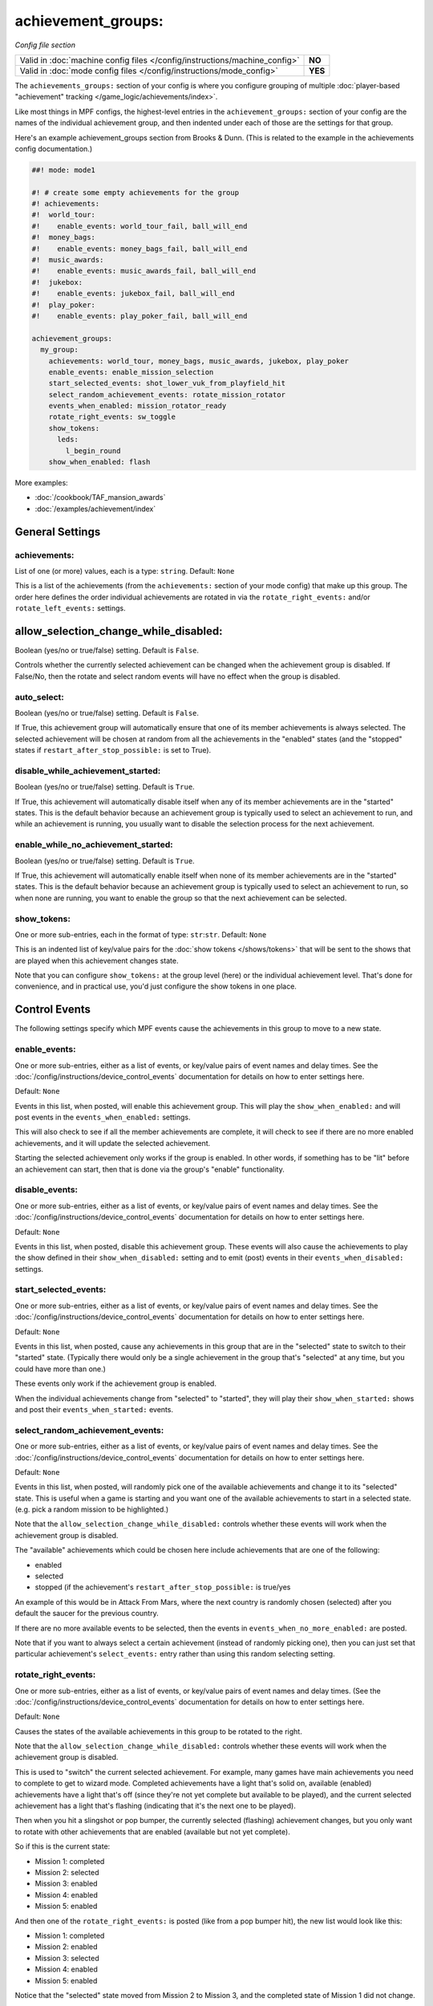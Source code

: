 achievement_groups:
===================

*Config file section*

+----------------------------------------------------------------------------+---------+
| Valid in :doc:`machine config files </config/instructions/machine_config>` | **NO**  |
+----------------------------------------------------------------------------+---------+
| Valid in :doc:`mode config files </config/instructions/mode_config>`       | **YES** |
+----------------------------------------------------------------------------+---------+

The ``achievements_groups:`` section of your config is where you configure
grouping of multiple
:doc:`player-based "achievement" tracking </game_logic/achievements/index>`.

Like most things in MPF configs, the highest-level entries in the
``achievement_groups:`` section of your config are the names of the individual
achievement group, and then indented under each of those are the settings for
that group.

Here's an example achievement_groups section from Brooks & Dunn. (This is
related to the example in the achievements config documentation.)

.. code-block:: mpf-config

    ##! mode: mode1

    #! # create some empty achievements for the group
    #! achievements:
    #!  world_tour:
    #!    enable_events: world_tour_fail, ball_will_end
    #!  money_bags:
    #!    enable_events: money_bags_fail, ball_will_end
    #!  music_awards:
    #!    enable_events: music_awards_fail, ball_will_end
    #!  jukebox:
    #!    enable_events: jukebox_fail, ball_will_end
    #!  play_poker:
    #!    enable_events: play_poker_fail, ball_will_end

    achievement_groups:
      my_group:
        achievements: world_tour, money_bags, music_awards, jukebox, play_poker
        enable_events: enable_mission_selection
        start_selected_events: shot_lower_vuk_from_playfield_hit
        select_random_achievement_events: rotate_mission_rotator
        events_when_enabled: mission_rotator_ready
        rotate_right_events: sw_toggle
        show_tokens:
          leds:
            l_begin_round
        show_when_enabled: flash

More examples:

* :doc:`/cookbook/TAF_mansion_awards`
* :doc:`/examples/achievement/index`

General Settings
----------------

achievements:
~~~~~~~~~~~~~
List of one (or more) values, each is a type: ``string``. Default: ``None``

This is a list of the achievements (from the ``achievements:`` section of your
mode config) that make up this group. The order here defines the order
individual achievements are rotated in via the ``rotate_right_events:`` and/or
``rotate_left_events:`` settings.

allow_selection_change_while_disabled:
--------------------------------------

Boolean (yes/no or true/false) setting. Default is ``False``.

Controls whether the currently selected achievement can be changed when the
achievement group is disabled. If False/No, then the rotate and select
random events will have no effect when the group is disabled.

auto_select:
~~~~~~~~~~~~

Boolean (yes/no or true/false) setting. Default is ``False``.

If True, this achievement group will automatically ensure that one of its member
achievements is always selected. The selected achievement will be chosen at random
from all the achievements in the "enabled" states (and the "stopped" states if
``restart_after_stop_possible:`` is set to True).

disable_while_achievement_started:
~~~~~~~~~~~~~~~~~~~~~~~~~~~~~~~~~~

Boolean (yes/no or true/false) setting. Default is ``True``.

If True, this achievement will automatically disable itself when any of its
member achievements are in the "started" states. This is the default behavior
because an achievement group is typically used to select an achievement to run,
and while an achievement is running, you usually want to disable the selection
process for the next achievement.

enable_while_no_achievement_started:
~~~~~~~~~~~~~~~~~~~~~~~~~~~~~~~~~~~~

Boolean (yes/no or true/false) setting. Default is ``True``.

If True, this achievement will automatically enable itself when none of its
member achievements are in the "started" states. This is the default behavior
because an achievement group is typically used to select an achievement to run,
so when none are running, you want to enable the group so that the next
achievement can be selected.

show_tokens:
~~~~~~~~~~~~
One or more sub-entries, each in the format of type: ``str``:``str``. Default: ``None``

This is an indented list of key/value pairs for the
:doc:`show tokens </shows/tokens>` that will be sent to the shows that are
played when this achievement changes state.

Note that you can configure ``show_tokens:`` at the group level (here) or the
individual achievement level. That's done for convenience, and in practical use,
you'd just configure the show tokens in one place.

Control Events
--------------

The following settings specify which MPF events cause the achievements in
this group to move to a new state.

enable_events:
~~~~~~~~~~~~~~
One or more sub-entries, either as a list of events, or key/value pairs of
event names and delay times. See the
:doc:`/config/instructions/device_control_events` documentation for details
on how to enter settings here.

Default: ``None``

Events in this list, when posted, will enable this achievement group. This
will play the ``show_when_enabled:`` and will post events in the
``events_when_enabled:`` settings.

This will also check to see if all the member achievements are complete,
it will check to see if there are no more enabled achievements, and it will
update the selected achievement.

Starting the selected achievement only works if the group is enabled. In
other words, if something has to be "lit" before an achievement can start,
then that is done via the group's "enable" functionality.

disable_events:
~~~~~~~~~~~~~~~
One or more sub-entries, either as a list of events, or key/value pairs of
event names and delay times. See the
:doc:`/config/instructions/device_control_events` documentation for details
on how to enter settings here.

Default: ``None``

Events in this list, when posted, disable this achievement group.
These events will also cause the
achievements to play the show defined in their ``show_when_disabled:`` setting
and to emit (post) events in their ``events_when_disabled:`` settings.

start_selected_events:
~~~~~~~~~~~~~~~~~~~~~~
One or more sub-entries, either as a list of events, or key/value pairs of
event names and delay times. See the
:doc:`/config/instructions/device_control_events` documentation for details
on how to enter settings here.

Default: ``None``

Events in this list, when posted, cause any achievements in this group that are
in the "selected" state to switch to their "started" state. (Typically there
would only be a single achievement in the group that's "selected" at any time,
but you could have more than one.)

These events only work if the achievement group is enabled.

When the individual achievements change from "selected" to "started", they will
play their ``show_when_started:`` shows and post their
``events_when_started:`` events.


select_random_achievement_events:
~~~~~~~~~~~~~~~~~~~~~~~~~~~~~~~~~
One or more sub-entries, either as a list of events, or key/value pairs of
event names and delay times. See the
:doc:`/config/instructions/device_control_events` documentation for details
on how to enter settings here.

Default: ``None``

Events in this list, when posted, will randomly pick one of the available
achievements and change it to its "selected" state. This is useful when a game
is starting and you want one of the available achievements to start in a selected
state. (e.g. pick a random mission to be highlighted.)

Note that the ``allow_selection_change_while_disabled:`` controls whether
these events will work when the achievement group is disabled.

The "available" achievements which could be chosen here include achievements
that are one of the following:

* enabled
* selected
* stopped (if the achievement's ``restart_after_stop_possible:`` is true/yes

An example of this would be in Attack From Mars, where the next country is
randomly chosen (selected) after you default the saucer for the previous
country.

If there are no more available events to be selected, then the events in
``events_when_no_more_enabled:`` are posted.

Note that if you want to always select a certain achievement (instead of
randomly picking one), then you can just set that particular achievement's
``select_events:`` entry rather than using this random selecting setting.

rotate_right_events:
~~~~~~~~~~~~~~~~~~~~
One or more sub-entries, either as a list of events, or key/value pairs of
event names and delay times. (See the
:doc:`/config/instructions/device_control_events` documentation for details
on how to enter settings here.

Default: ``None``

Causes the states of the available achievements in this group to be rotated
to the right.

Note that the ``allow_selection_change_while_disabled:`` controls whether
these events will work when the achievement group is disabled.

This is used to "switch" the current selected achievement. For example, many
games have main achievements you need to complete to get to wizard mode.
Completed achievements have a light that's solid on, available (enabled)
achievements have a light that's off (since they're not yet complete but
available to be played), and the current selected achievement has a light that's
flashing (indicating that it's the next one to be played).

Then when you hit a slingshot or pop bumper, the currently selected (flashing)
achievement changes, but you only want to rotate with other achievements that
are enabled (available but not yet complete).

So if this is the current state:

* Mission 1: completed
* Mission 2: selected
* Mission 3: enabled
* Mission 4: enabled
* Mission 5: enabled

And then one of the ``rotate_right_events:`` is posted (like from a pop bumper
hit), the new list would look like this:

* Mission 1: completed
* Mission 2: enabled
* Mission 3: selected
* Mission 4: enabled
* Mission 5: enabled

Notice that the "selected" state moved from Mission 2 to Mission 3, and the
completed state of Mission 1 did not change.

Even though these are called "rotate" events, what really happens is that when
this rotation occurs, the previously selected achievement changes from
"selected" to "enabled", and the newly selected achievement changes from
"enabled" to "selected". Both achievements will stop their current shows and
play the shows associated with their new states, and both will post the events
associted with their new states.

Note that if you want to select a random achievement instead of the next one
on the list, you can use a ``select_random_achievement_events:`` event instead.

rotate_left_events:
~~~~~~~~~~~~~~~~~~~
One or more sub-entries, either as a list of events, or key/value pairs of
event names and delay times. (See the
:doc:`/config/instructions/device_control_events` documentation for details
on how to enter settings here.

Default: ``None``

Same as ``rotate_right_events:``, but it rotates the selected achievement in the
opposite direction.

Events posted by achievements
-----------------------------

You can configure achievements to post certain events when they change state.

Note that all achievements will always post events in the form
:doc:`/events/achievement_name_state_state` when they change state. The events
listed below are in additional to that event.

events_when_enabled:
~~~~~~~~~~~~~~~~~~~~
List of one (or more) values, each is a type: ``string``. Default: ``None``

A single event, or a list of events, that will be posted when this achievement
group is enabled.

events_when_all_completed:
~~~~~~~~~~~~~~~~~~~~~~~~~~

List of one (or more) values, each is a type: ``string``. Default: ``None``

A single event, or a list of events, that will be posted when all the
achievements in this group are in the "completed" state. This is useful for
posting events to start a wizard mode, for example.

events_when_no_more_enabled:
~~~~~~~~~~~~~~~~~~~~~~~~~~~~
List of one (or more) values, each is a type: ``string``. Default: ``None``

A single event, or a list of events, that will be posted when one of the events
in the ``select_random_achievement:`` is posted but there are no more available
achievements to be selected.

Shows
-----

The following settings control which show is played when this achievement
switches to a new state.

Note that whatever show was playing from the previous state will be stopped.

Also, any tokens configured in the ``show_tokens:`` section will be passed to
the show here.

show_when_enabled:
~~~~~~~~~~~~~~~~~~
Single value, type: ``string``. Default: ``None``

Name of the show that will be started when this achievement group has been
enabled.
